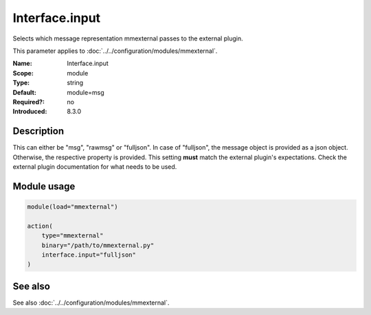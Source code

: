 .. _param-mmexternal-interface-input:
.. _mmexternal.parameter.module.interface-input:

Interface.input
================

.. index::
   single: mmexternal; Interface.input
   single: Interface.input

.. summary-start

Selects which message representation mmexternal passes to the external plugin.

.. summary-end

This parameter applies to :doc:`../../configuration/modules/mmexternal`.

:Name: Interface.input
:Scope: module
:Type: string
:Default: module=msg
:Required?: no
:Introduced: 8.3.0

Description
-----------
This can either be "msg", "rawmsg" or "fulljson". In case of "fulljson", the message object is provided as a json object. Otherwise, the respective property is provided. This setting **must** match the external plugin's expectations. Check the external plugin documentation for what needs to be used.

Module usage
------------
.. _param-mmexternal-module-interface-input:
.. _mmexternal.parameter.module.interface-input-usage:

.. code-block:: rsyslog

   module(load="mmexternal")

   action(
       type="mmexternal"
       binary="/path/to/mmexternal.py"
       interface.input="fulljson"
   )

See also
--------
See also :doc:`../../configuration/modules/mmexternal`.
